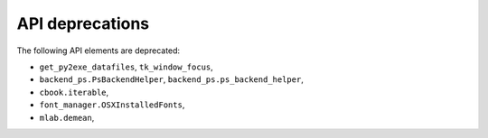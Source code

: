 API deprecations
````````````````

The following API elements are deprecated:

- ``get_py2exe_datafiles``, ``tk_window_focus``,
- ``backend_ps.PsBackendHelper``, ``backend_ps.ps_backend_helper``,
- ``cbook.iterable``,
- ``font_manager.OSXInstalledFonts``,
- ``mlab.demean``,
